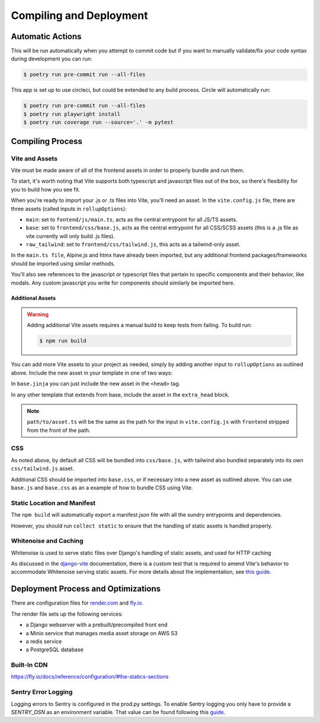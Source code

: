 Compiling and Deployment
========================

Automatic Actions
-----------------

This will be run automatically when you attempt to commit code but if you want to manually validate/fix your code syntax during development you can run:

.. code-block:: console

    $ poetry run pre-commit run --all-files

This app is set up to use circleci, but could be extended to any build process. Circle will automatically run:

.. code-block:: console

    $ poetry run pre-commit run --all-files
    $ poetry run playwright install
    $ poetry run coverage run --source='.' -m pytest


Compiling Process
-----------------

Vite and Assets
***************

Vite must be made aware of all of the frontend assets in order to properly bundle and run them.

To start, it's worth noting that Vite supports both typescript and javascript files out of the box, so there's flexibility for you to
build how you see fit.

.. This section will need to be updated when the frontend reorg is merged.

When you're ready to import your .js or .ts files into Vite, you'll need an asset.
In the ``vite.config.js`` file, there are three assets (called inputs in ``rollupOptions``):

* ``main``: set to ``fontend/js/main.ts``, acts as the central entrypoint for all JS/TS assets.
* ``base``: set to ``frontend/css/base.js``, acts as the central entrypoint for all CSS/SCSS assets
  (this is a .js file as vite currently will only build .js files).
* ``raw_tailwind``: set to ``frontend/css/tailwind.js``, this acts as a tailwind-only asset.

In the ``main.ts file``, Alpine.js and htmx have already been imported, but any additional frontend packages/frameworks should be imported using
similar methods.

You'll also see references to the javascript or typescript files that pertain to specific components and their behavior, like modals. Any custom javascript you
write for components should similarly be imported here.

.. _new_vite_assets:
Additional Assets
^^^^^^^^^^^^^^^^^

.. warning::

    Adding additional Vite assets requires a manual build to keep tests from failing.
    To build run:

    .. code-block:: console

        $ npm run build

You can add more Vite assets to your project as needed, simply by adding another input to ``rollupOptions``
as outlined above. Include the new asset in your template in one of two ways:

In ``base.jinja`` you can just include the new asset in the ``<head>`` tag.

.. code-block:: html+django
    :caption: base.jinja

    <head>
        ...
        {{ vite_asset('path/to/asset.ts') }}
        ...
    </head>

In any other template that extends from base, include the asset in the ``extra_head`` block.

.. code-block:: html+django
    :caption: yourtemplate.jinja

    {% block extra_head %}
        {{ vite_asset('path/to/asset.ts') }}
    {% endblock %}


.. note::

    ``path/to/asset.ts`` will be the same as the path for the input in ``vite.config.js`` with
    ``frontend`` stripped from the front of the path.

CSS
***
As noted above, by default all CSS will be bundled into ``css/base.js``, with tailwind also bundled separately
into its own ``css/tailwind.js`` asset.

Additional CSS should be imported into ``base.css``, or if necessary into a new asset as outlined above.
You can use ``base.js`` and ``base.css`` as an a example of how to bundle CSS using Vite.


Static Location and Manifest
****************************
The ``npm build`` will automatically export a manifest.json file with all the sundry entrypoints and dependencies.

However, you should run ``collect static`` to ensure that the handling of static assets is handled properly.

Whitenoise and Caching
**********************

Whitenoise is used to serve static files over Django's handling of static assets, and used for HTTP caching

As discussed in the `django-vite <https://github.com/MrBin99/django-vite/blob/master/README.md#notes>`_ documentation,
there is a custom test that is required to amend Vite's behavior to accommodate Whitenoise serving static assets.
For more details about the implementation, see `this guide <http://whitenoise.evans.io/en/stable/django.html#WHITENOISE_IMMUTABLE_FILE_TEST>`_.


Deployment Process and Optimizations
------------------------------------

There are configuration files for `render.com <https://render.com/>`_ and `fly.io <https://fly.io/>`_.

The render file sets up the following services:

* a Django webserver with a prebuilt/precompiled front end
* a Minio service that manages media asset storage on AWS S3
* a redis service
* a PostgreSQL database


Built-In CDN
************
https://fly.io/docs/reference/configuration/#the-statics-sections


Sentry Error Logging
************
Logging errors to Sentry is configured in the prod.py settings. To enable Sentry logging you only have to provide a `SENTRY_DSN` as an environment variable. That value can be found following this `guide <https://docs.sentry.io/product/sentry-basics/dsn-explainer/#where-to-find-your-dsn>`_.
